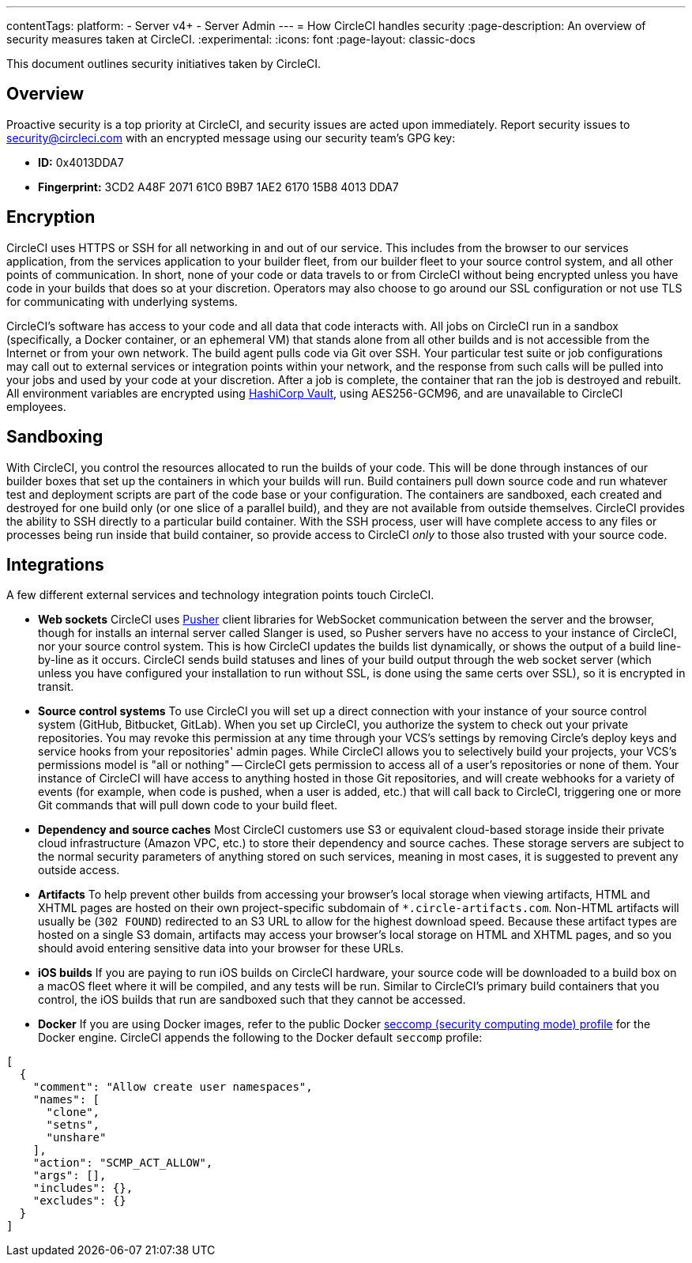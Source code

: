 ---
contentTags:
  platform:
  - Server v4+
  - Server Admin
---
= How CircleCI handles security
:page-description: An overview of security measures taken at CircleCI.
:experimental:
:icons: font
:page-layout: classic-docs


This document outlines security initiatives taken by CircleCI.

[#overview]
== Overview

Proactive security is a top priority at CircleCI, and security issues are acted upon immediately. Report security issues to mailto:security@circleci.com[security@circleci.com] with an encrypted message using our security team's GPG key:

* *ID:* 0x4013DDA7
* *Fingerprint:* 3CD2 A48F 2071 61C0 B9B7 1AE2 6170 15B8 4013 DDA7

[#encryption]
== Encryption

CircleCI uses HTTPS or SSH for all networking in and out of our service. This includes from the browser to our services application, from the services application to your builder fleet, from our builder fleet to your source control system, and all other points of communication. In short, none of your code or data travels to or from CircleCI without being encrypted unless you have code in your builds that does so at your discretion. Operators may also choose to go around our SSL configuration or not use TLS for communicating with underlying systems.

CircleCI's software has access to your code and all data that code interacts with. All jobs on CircleCI run in a sandbox (specifically, a Docker container, or an ephemeral VM) that stands alone from all other builds and is not accessible from the Internet or from your own network. The build agent pulls code via Git over SSH. Your particular test suite or job configurations may call out to external services or integration points within your network, and the response from such calls will be pulled into your jobs and used by your code at your discretion. After a job is complete, the container that ran the job is destroyed and rebuilt. All environment variables are encrypted using link:https://www.vaultproject.io/[HashiCorp Vault], using AES256-GCM96, and are unavailable to CircleCI employees.

[#sandboxing]
== Sandboxing

With CircleCI, you control the resources allocated to run the builds of your code. This will be done through instances of our builder boxes that set up the containers in which your builds will run. Build containers pull down source code and run whatever test and deployment scripts are part of the code base or your configuration. The containers are sandboxed, each created and destroyed for one build only (or one slice of a parallel build), and they are not available from outside themselves. CircleCI provides the ability to SSH directly to a particular build container. With the SSH process, user will have complete access to any files or processes being run inside that build container, so provide access to CircleCI _only_ to those also trusted with your source code.

[#integrations]
== Integrations

A few different external services and technology integration points touch CircleCI.

* *Web sockets* CircleCI uses https://pusher.com/[Pusher] client libraries for WebSocket communication between the server and the browser, though for installs an internal server called Slanger is used, so Pusher servers have no access to your instance of CircleCI, nor your source control system. This is how CircleCI updates the builds list dynamically, or shows the output of a build line-by-line as it occurs. CircleCI sends build statuses and lines of your build output through the web socket server (which unless you have configured your installation to run without SSL, is done using the same certs over SSL), so it is encrypted in transit.
* *Source control systems* To use CircleCI you will set up a direct connection with your instance of your source control system (GitHub, Bitbucket, GitLab). When you set up CircleCI, you authorize the system to check out your private repositories. You may revoke this permission at any time through your VCS's settings by removing Circle's deploy keys and service hooks from your repositories' admin pages. While CircleCI allows you to selectively build your projects, your VCS's permissions model is "all or nothing" -- CircleCI gets permission to access all of a user's repositories or none of them. Your instance of CircleCI will have access to anything hosted in those Git repositories, and will create webhooks for a variety of events (for example, when code is pushed, when a user is added, etc.) that will call back to CircleCI, triggering one or more Git commands that will pull down code to your build fleet.
* *Dependency and source caches* Most CircleCI customers use S3 or equivalent cloud-based storage inside their private cloud infrastructure (Amazon VPC, etc.) to store their dependency and source caches. These storage servers are subject to the normal security parameters of anything stored on such services, meaning in most cases, it is suggested to prevent any outside access.
* *Artifacts* To help prevent other builds from accessing your browser's local storage when viewing artifacts, HTML and XHTML pages are hosted on their own project-specific subdomain of `*.circle-artifacts.com`. Non-HTML artifacts will usually be (`302 FOUND`) redirected to an S3 URL to allow for the highest download speed. Because these artifact types are hosted on a single S3 domain, artifacts may access your browser's local storage on HTML and XHTML pages, and so you should avoid entering sensitive data into your browser for these URLs.
* *iOS builds* If you are paying to run iOS builds on CircleCI hardware, your source code will be downloaded to a build box on a macOS fleet where it will be compiled, and any tests will be run. Similar to CircleCI's primary build containers that you control, the iOS builds that run are sandboxed such that they cannot be accessed.
* *Docker* If you are using Docker images, refer to the public Docker link:https://github.com/docker/engine/blob/e76380b67bcdeb289af66ec5d6412ea85063fc04/profiles/seccomp/default.json[seccomp (security computing mode) profile] for the Docker engine. CircleCI appends the following to the Docker default `seccomp` profile:


[,shell]
----
[
  {
    "comment": "Allow create user namespaces",
    "names": [
      "clone",
      "setns",
      "unshare"
    ],
    "action": "SCMP_ACT_ALLOW",
    "args": [],
    "includes": {},
    "excludes": {}
  }
]
----


